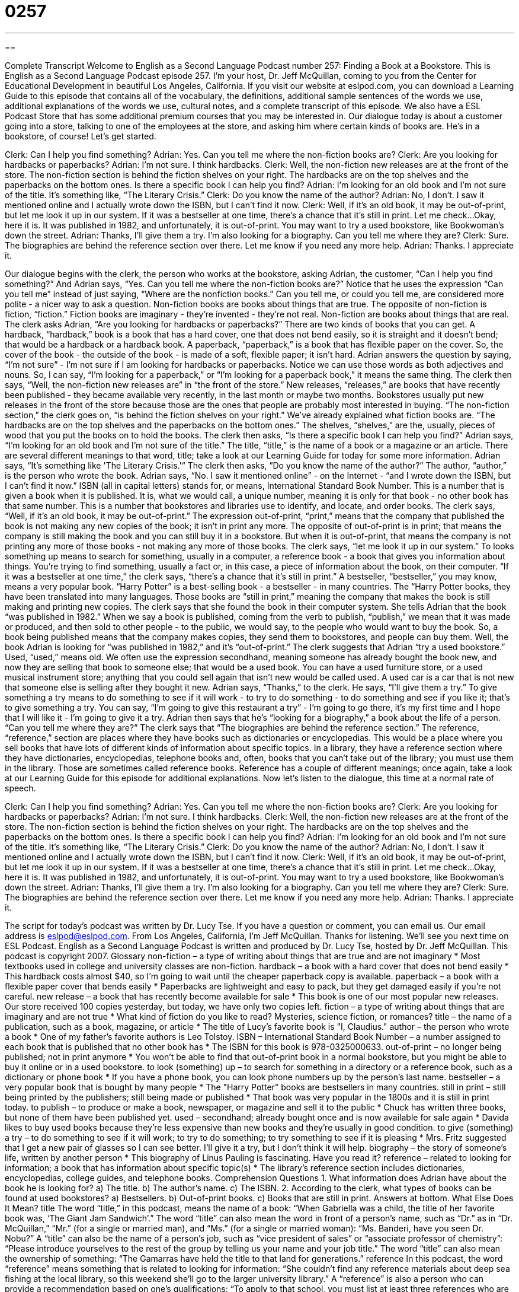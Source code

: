 = 0257
:toc: left
:toclevels: 3
:sectnums:
:stylesheet: ../../../myAdocCss.css

'''

== 

Complete Transcript
Welcome to English as a Second Language Podcast number 257: Finding a Book at a Bookstore.
This is English as a Second Language Podcast episode 257. I'm your host, Dr. Jeff McQuillan, coming to you from the Center for Educational Development in beautiful Los Angeles, California.
If you visit our website at eslpod.com, you can download a Learning Guide to this episode that contains all of the vocabulary, the definitions, additional sample sentences of the words we use, additional explanations of the words we use, cultural notes, and a complete transcript of this episode. We also have a ESL Podcast Store that has some additional premium courses that you may be interested in.
Our dialogue today is about a customer going into a store, talking to one of the employees at the store, and asking him where certain kinds of books are. He's in a bookstore, of course! Let's get started.
[start of story]
Clerk: Can I help you find something?
Adrian: Yes. Can you tell me where the non-fiction books are?
Clerk: Are you looking for hardbacks or paperbacks?
Adrian: I’m not sure. I think hardbacks.
Clerk: Well, the non-fiction new releases are at the front of the store. The non-fiction section is behind the fiction shelves on your right. The hardbacks are on the top shelves and the paperbacks on the bottom ones. Is there a specific book I can help you find?
Adrian: I’m looking for an old book and I’m not sure of the title. It’s something like, “The Literary Crisis.”
Clerk: Do you know the name of the author?
Adrian: No, I don’t. I saw it mentioned online and I actually wrote down the ISBN, but I can’t find it now.
Clerk: Well, if it’s an old book, it may be out-of-print, but let me look it up in our system. If it was a bestseller at one time, there’s a chance that it’s still in print. Let me check…Okay, here it is. It was published in 1982, and unfortunately, it is out-of-print. You may want to try a used bookstore, like Bookwoman’s down the street.
Adrian: Thanks, I’ll give them a try. I’m also looking for a biography. Can you tell me where they are?
Clerk: Sure. The biographies are behind the reference section over there. Let me know if you need any more help.
Adrian: Thanks. I appreciate it.
[end of story]
Our dialogue begins with the clerk, the person who works at the bookstore, asking Adrian, the customer, “Can I help you find something?” And Adrian says, “Yes. Can you tell me where the non-fiction books are?” Notice that he uses the expression “Can you tell me” instead of just saying, “Where are the nonfiction books.” Can you tell me, or could you tell me, are considered more polite - a nicer way to ask a question.
Non-fiction books are books about things that are true. The opposite of non-fiction is fiction, “fiction.” Fiction books are imaginary - they're invented - they're not real. Non-fiction are books about things that are real.
The clerk asks Adrian, “Are you looking for hardbacks or paperbacks?” There are two kinds of books that you can get. A hardback, “hardback,” book is a book that has a hard cover, one that does not bend easily, so it is straight and it doesn't bend; that would be a hardback or a hardback book. A paperback, “paperback,” is a book that has flexible paper on the cover. So, the cover of the book - the outside of the book - is made of a soft, flexible paper; it isn't hard.
Adrian answers the question by saying, “I’m not sure” - I'm not sure if I am looking for hardbacks or paperbacks. Notice we can use those words as both adjectives and nouns. So, I can say, “I'm looking for a paperback,” or “I'm looking for a paperback book,” it means the same thing.
The clerk then says, “Well, the non-fiction new releases are” in “the front of the store.” New releases, “releases,” are books that have recently been published - they became available very recently, in the last month or maybe two months. Bookstores usually put new releases in the front of the store because those are the ones that people are probably most interested in buying.
“The non-fiction section,” the clerk goes on, “is behind the fiction shelves on your right.” We've already explained what fiction books are. “The hardbacks are on the top shelves and the paperbacks on the bottom ones.” The shelves, “shelves,” are the, usually, pieces of wood that you put the books on to hold the books.
The clerk then asks, “Is there a specific book I can help you find?” Adrian says, “I’m looking for an old book and I’m not sure of the title.” The title, “title,” is the name of a book or a magazine or an article. There are several different meanings to that word, title; take a look at our Learning Guide for today for some more information.
Adrian says, “It’s something like 'The Literary Crisis.'“ The clerk then asks, “Do you know the name of the author?” The author, “author,” is the person who wrote the book.
Adrian says, “No. I saw it mentioned online” - on the Internet - “and I wrote down the ISBN, but I can’t find it now.” ISBN (all in capital letters) stands for, or means, International Standard Book Number. This is a number that is given a book when it is published. It is, what we would call, a unique number, meaning it is only for that book - no other book has that same number. This is a number that bookstores and libraries use to identify, and locate, and order books.
The clerk says, “Well, if it’s an old book, it may be out-of-print.” The expression out-of-print, “print,” means that the company that published the book is not making any new copies of the book; it isn't in print any more. The opposite of out-of-print is in print; that means the company is still making the book and you can still buy it in a bookstore. But when it is out-of-print, that means the company is not printing any more of those books - not making any more of those books.
The clerk says, “let me look it up in our system.” To looks something up means to search for something, usually in a computer, a reference book - a book that gives you information about things. You're trying to find something, usually a fact or, in this case, a piece of information about the book, on their computer.
“If it was a bestseller at one time,” the clerk says, “there’s a chance that it’s still in print.” A bestseller, “bestseller,” you may know, means a very popular book. “Harry Potter” is a best-selling book - a bestseller - in many countries. The “Harry Potter books, they have been translated into many languages. Those books are “still in print,” meaning the company that makes the book is still making and printing new copies.
The clerk says that she found the book in their computer system. She tells Adrian that the book “was published in 1982.” When we say a book is published, coming from the verb to publish, “publish,” we mean that it was made or produced, and then sold to other people - to the public, we would say, to the people who would want to buy the book. So, a book being published means that the company makes copies, they send them to bookstores, and people can buy them.
Well, the book Adrian is looking for “was published in 1982,” and it's “out-of-print.” The clerk suggests that Adrian “try a used bookstore.” Used, “used,” means old. We often use the expression secondhand, meaning someone has already bought the book new, and now they are selling that book to someone else; that would be a used book. You can have a used furniture store, or a used musical instrument store; anything that you could sell again that isn't new would be called used. A used car is a car that is not new that someone else is selling after they bought it new.
Adrian says, “Thanks,” to the clerk. He says, “I’ll give them a try.” To give something a try means to do something to see if it will work - to try to do something - to do something and see if you like it; that's to give something a try. You can say, “I'm going to give this restaurant a try” - I'm going to go there, it's my first time and I hope that I will like it - I'm going to give it a try.
Adrian then says that he's “looking for a biography,” a book about the life of a person. “Can you tell me where they are?” The clerk says that “The biographies are behind the reference section.” The reference, “reference,” section are places where they have books such as dictionaries or encyclopedias. This would be a place where you sell books that have lots of different kinds of information about specific topics.
In a library, they have a reference section where they have dictionaries, encyclopedias, telephone books and, often, books that you can't take out of the library; you must use them in the library. Those are sometimes called reference books. Reference has a couple of different meanings; once again, take a look at our Learning Guide for this episode for additional explanations.
Now let's listen to the dialogue, this time at a normal rate of speech.
[start of story]
Clerk: Can I help you find something?
Adrian: Yes. Can you tell me where the non-fiction books are?
Clerk: Are you looking for hardbacks or paperbacks?
Adrian: I’m not sure. I think hardbacks.
Clerk: Well, the non-fiction new releases are at the front of the store. The non-fiction section is behind the fiction shelves on your right. The hardbacks are on the top shelves and the paperbacks on the bottom ones. Is there a specific book I can help you find?
Adrian: I’m looking for an old book and I’m not sure of the title. It’s something like, “The Literary Crisis.”
Clerk: Do you know the name of the author?
Adrian: No, I don’t. I saw it mentioned online and I actually wrote down the ISBN, but I can’t find it now.
Clerk: Well, if it’s an old book, it may be out-of-print, but let me look it up in our system. If it was a bestseller at one time, there’s a chance that it’s still in print. Let me check…Okay, here it is. It was published in 1982, and unfortunately, it is out-of-print. You may want to try a used bookstore, like Bookwoman’s down the street.
Adrian: Thanks, I’ll give them a try. I’m also looking for a biography. Can you tell me where they are?
Clerk: Sure. The biographies are behind the reference section over there. Let me know if you need any more help.
Adrian: Thanks. I appreciate it.
[end of story]
The script for today's podcast was written by Dr. Lucy Tse.
If you have a question or comment, you can email us. Our email address is eslpod@eslpod.com.
From Los Angeles, California, I'm Jeff McQuillan. Thanks for listening. We'll see you next time on ESL Podcast.
English as a Second Language Podcast is written and produced by Dr. Lucy Tse, hosted by Dr. Jeff McQuillan. This podcast is copyright 2007.
Glossary
non-fiction – a type of writing about things that are true and are not imaginary
* Most textbooks used in college and university classes are non-fiction.
hardback – a book with a hard cover that does not bend easily
* This hardback costs almost $40, so I’m going to wait until the cheaper paperback copy is available.
paperback – a book with a flexible paper cover that bends easily
* Paperbacks are lightweight and easy to pack, but they get damaged easily if you’re not careful.
new release – a book that has recently become available for sale
* This book is one of our most popular new releases. Our store received 100 copies yesterday, but today, we have only two copies left.
fiction – a type of writing about things that are imaginary and are not true
* What kind of fiction do you like to read? Mysteries, science fiction, or romances?
title – the name of a publication, such as a book, magazine, or article
* The title of Lucy’s favorite book is "I, Claudius."
author – the person who wrote a book
* One of my father’s favorite authors is Leo Tolstoy.
ISBN – International Standard Book Number – a number assigned to each book that is published that no other book has
* The ISBN for this book is 978-0325000633.
out-of-print – no longer being published; not in print anymore
* You won’t be able to find that out-of-print book in a normal bookstore, but you might be able to buy it online or in a used bookstore.
to look (something) up – to search for something in a directory or a reference book, such as a dictionary or phone book
* If you have a phone book, you can look phone numbers up by the person’s last name.
bestseller – a very popular book that is bought by many people
* The "Harry Potter" books are bestsellers in many countries.
still in print – still being printed by the publishers; still being made or published
* That book was very popular in the 1800s and it is still in print today.
to publish – to produce or make a book, newspaper, or magazine and sell it to the public
* Chuck has written three books, but none of them have been published yet.
used – secondhand; already bought once and is now available for sale again
* Davida likes to buy used books because they’re less expensive than new books and they’re usually in good condition.
to give (something) a try – to do something to see if it will work; to try to do something; to try something to see if it is pleasing
* Mrs. Fritz suggested that I get a new pair of glasses so I can see better. I’ll give it a try, but I don’t think it will help.
biography – the story of someone’s life, written by another person
* This biography of Linus Pauling is fascinating. Have you read it?
reference – related to looking for information; a book that has information about specific topic(s)
* The library’s reference section includes dictionaries, encyclopedias, college guides, and telephone books.
Comprehension Questions
1. What information does Adrian have about the book he is looking for?
a) The title.
b) The author’s name.
c) The ISBN.
2. According to the clerk, what types of books can be found at used bookstores?
a) Bestsellers.
b) Out-of-print books.
c) Books that are still in print.
Answers at bottom.
What Else Does It Mean?
title
The word “title,” in this podcast, means the name of a book: “When Gabriella was a child, the title of her favorite book was, ‘The Giant Jam Sandwich’.” The word “title” can also mean the word in front of a person’s name, such as “Dr.” as in “Dr. McQuillan,” “Mr.” (for a single or married man), and “Ms.” (for a single or married woman): “Ms. Banderi, have you seen Dr. Nobu?” A “title” can also be the name of a person’s job, such as “vice president of sales” or “associate professor of chemistry”: “Please introduce yourselves to the rest of the group by telling us your name and your job title.” The word “title” can also mean the ownership of something: “The Gamarras have held the title to that land for generations.”
reference
In this podcast, the word “reference” means something that is related to looking for information: “She couldn’t find any reference materials about deep sea fishing at the local library, so this weekend she’ll go to the larger university library.” A “reference” is also a person who can provide a recommendation based on one’s qualifications: “To apply to that school, you must list at least three references who are familiar with your professional experience.” In an academic article or book, a “list of references” is a list of the other books and articles where information was found and that was used to write the article or book: “Our teacher reminded us to include a list of references at the end of our report.” Finally, a “reference” can mean something that mentions something else: “Even though Tony has breathing problems, he almost never makes reference to his illness.”
Culture Note
Books can generally be “categorized” (grouped) into two different groups: fiction and non-fiction. Within those groups there are many “genres” or types of writing. Here is a list of some popular genres and brief explanations of the types of books that you’ll find within each genre.
FICTION
Children's stories	Imaginative and entertaining stories written for young children
Detective fiction/Mysteries	Stories where the readers don’t find out who did a murder or another crime until the end of the book
Fantasy	Stories about magic, talking animals, and characters that have never existed
Historical fiction	Stories based on real people from the past, but the things they say and do are not real
Humor	Funny, comical stories or jokes
Literature	Stories that are recognized as important works
Poetry	Stories written in short sentences that sometimes rhyme
Romance	Stories about falling in love or being in love
Science fiction	Stories about what may happen in the future, based on changes in science and technology
NON-FICTION
Cooking	Recipes and information about how to cook
History	Information about important events and people from the past
Home improvement	Information about how to make one’s home bigger, better, and/or more beautiful
Religion	Information about world religions and faith
Self-help	Information about how one can improve one’s life, such as by reducing stress, making friends, or learning to do better in one’s job
Travel writing	True stories about people’s adventures traveling to other countries and living in other cultures
Comprehension Answers
1 - a
2 - b